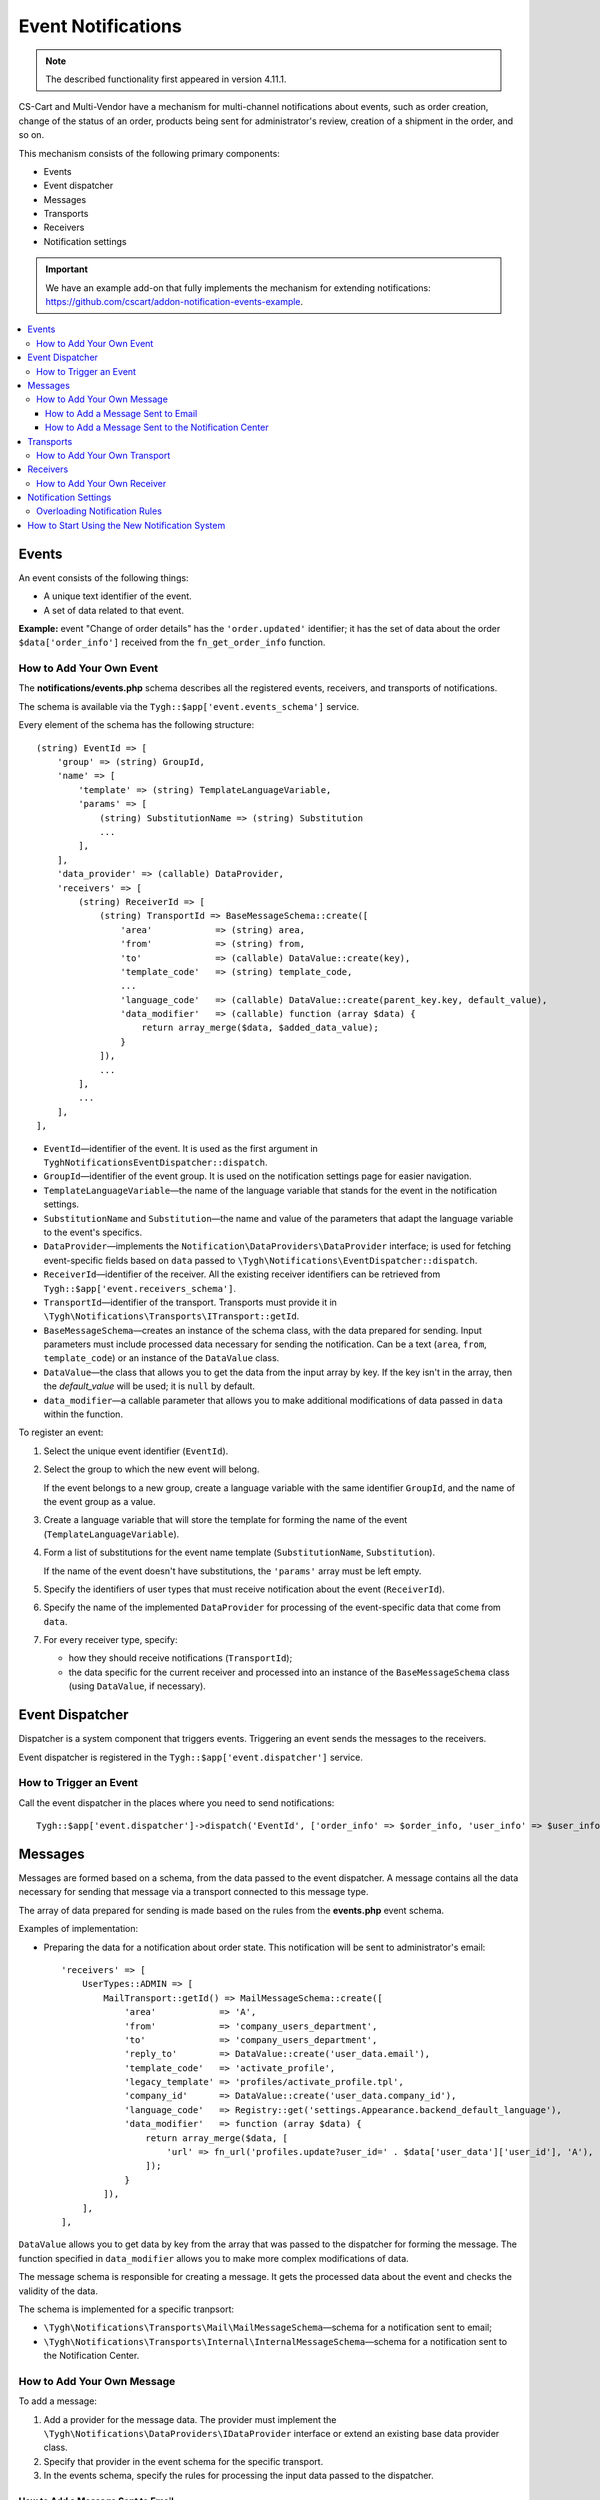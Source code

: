 *******************
Event Notifications
*******************

.. note::

    The described functionality first appeared in version 4.11.1. 

CS-Cart and Multi-Vendor have a mechanism for multi-channel notifications about events, such as order creation, change of the status of an order, products being sent for administrator's review, creation of a shipment in the order, and so on.

This mechanism consists of the following primary components:

* Events

* Event dispatcher

* Messages

* Transports

* Receivers

* Notification settings

.. important::

    We have an example add-on that fully implements the mechanism for extending notifications: https://github.com/cscart/addon-notification-events-example.

.. contents::
   :backlinks: none
   :local:

======
Events
======

An event consists of the following things:

* A unique text identifier of the event.

* A set of data related to that event.

**Example:** event "Change of order details" has the ``'order.updated'`` identifier; it has the set of data about the order ``$data['order_info']`` received from the ``fn_get_order_info`` function.

.. _add-event:

-------------------------
How to Add Your Own Event
-------------------------

The **notifications/events.php** schema describes all the registered events, receivers, and transports of notifications.

The schema is available via the ``Tygh::$app['event.events_schema']`` service.

Every element of the schema has the following structure::

  (string) EventId => [
      'group' => (string) GroupId,
      'name' => [
          'template' => (string) TemplateLanguageVariable,
          'params' => [
              (string) SubstitutionName => (string) Substitution
              ...
          ],
      ],
      'data_provider' => (callable) DataProvider,
      'receivers' => [
          (string) ReceiverId => [
              (string) TransportId => BaseMessageSchema::create([
                  'area'            => (string) area,
                  'from'            => (string) from,
                  'to'              => (callable) DataValue::create(key),
                  'template_code'   => (string) template_code,
                  ...
                  'language_code'   => (callable) DataValue::create(parent_key.key, default_value),
                  'data_modifier'   => (callable) function (array $data) {
                      return array_merge($data, $added_data_value);
                  }
              ]),
              ...
          ],
          ...
      ],
  ],


* ``EventId``—identifier of the event. It is used as the first argument in ``TyghNotificationsEventDispatcher::dispatch``.
* ``GroupId``—identifier of the event group. It is used on the notification settings page for easier navigation.
* ``TemplateLanguageVariable``—the name of the language variable that stands for the event in the notification settings.
* ``SubstitutionName`` and ``Substitution``—the name and value of the parameters that adapt the language variable to the event's specifics.
* ``DataProvider``—implements the ``Notification\DataProviders\DataProvider`` interface; is used for fetching event-specific fields based on ``data`` passed to ``\Tygh\Notifications\EventDispatcher::dispatch``.
* ``ReceiverId``—identifier of the receiver. All the existing receiver identifiers can be retrieved from ``Tygh::$app['event.receivers_schema']``.
* ``TransportId``—identifier of the transport. Transports must provide it in ``\Tygh\Notifications\Transports\ITransport::getId``.
* ``BaseMessageSchema``—creates an instance of the schema class, with the data prepared for sending. Input parameters must include processed data necessary for sending the notification. Can be a text (``area``, ``from``, ``template_code``) or an instance of the ``DataValue`` class.
* ``DataValue``—the class that allows you to get the data from the input array by key. If the key isn't in the array, then the `default_value` will be used; it is ``null`` by default.
* ``data_modifier``—a callable parameter that allows you to make additional modifications of data passed in ``data`` within the function.

To register an event:

#. Select the unique event identifier (``EventId``).

#. Select the group to which the new event will belong.

   If the event belongs to a new group, create a language variable with the same identifier ``GroupId``, and the name of the event group as a value.

#. Create a language variable that will store the template for forming the name of the event (``TemplateLanguageVariable``).

#. Form a list of substitutions for the event name template (``SubstitutionName``, ``Substitution``).

   If the name of the event doesn't have substitutions, the ``'params'`` array must be left empty.

#. Specify the identifiers of user types that must receive notification about the event (``ReceiverId``).

#. Specify the name of the implemented ``DataProvider`` for processing of the event-specific data that come from ``data``.

#. For every receiver type, specify:

   * how they should receive notifications (``TransportId``);

   * the data specific for the current receiver and processed into an instance of the ``BaseMessageSchema`` class (using ``DataValue``, if necessary).

================
Event Dispatcher
================

Dispatcher is a system component that triggers events. Triggering an event sends the messages to the receivers.

Event dispatcher is registered in the ``Tygh::$app['event.dispatcher']`` service.

-----------------------
How to Trigger an Event
-----------------------

Call the event dispatcher in the places where you need to send notifications::

  Tygh::$app['event.dispatcher']->dispatch('EventId', ['order_info' => $order_info, 'user_info' => $user_info, 'settings' => $settings]);

========
Messages
========

Messages are formed based on a schema, from the data passed to the event dispatcher. A message contains all the data necessary for sending that message via a transport connected to this message type.

The array of data prepared for sending is made based on the rules from the **events.php** event schema.

Examples of implementation:

* Preparing the data for a notification about order state. This notification will be sent to administrator's email::

    'receivers' => [
        UserTypes::ADMIN => [
            MailTransport::getId() => MailMessageSchema::create([
                'area'            => 'A',
                'from'            => 'company_users_department',
                'to'              => 'company_users_department',
                'reply_to'        => DataValue::create('user_data.email'),
                'template_code'   => 'activate_profile',
                'legacy_template' => 'profiles/activate_profile.tpl',
                'company_id'      => DataValue::create('user_data.company_id'),
                'language_code'   => Registry::get('settings.Appearance.backend_default_language'),
                'data_modifier'   => function (array $data) {
                    return array_merge($data, [
                        'url' => fn_url('profiles.update?user_id=' . $data['user_data']['user_id'], 'A'),
                    ]);
                }
            ]),
        ],
    ],

``DataValue`` allows you to get data by key from the array that was passed to the dispatcher for forming the message. The function specified in ``data_modifier`` allows you to make more complex modifications of data.

The message schema is responsible for creating a message. It gets the processed data about the event and checks the validity of the data.

The schema is implemented for a specific tranpsort:

* ``\Tygh\Notifications\Transports\Mail\MailMessageSchema``—schema for a notification sent to email;

* ``\Tygh\Notifications\Transports\Internal\InternalMessageSchema``—schema for a notification sent to the Notification Center.

---------------------------
How to Add Your Own Message
---------------------------

To add a message:

#. Add a provider for the message data. The provider must implement the ``\Tygh\Notifications\DataProviders\IDataProvider`` interface or extend an existing base data provider class.

#. Specify that provider in the event schema for the specific transport.

#. In the events schema, specify the rules for processing the input data passed to the dispatcher.

++++++++++++++++++++++++++++++++++
How to Add a Message Sent to Email
++++++++++++++++++++++++++++++++++

These messages include the data necessary for sending an email via the ``Tygh::$app['mailer']`` service.

To create a new email message:

#. In the event schema, create the rules for preparing the data passed in ``\Tygh\Notifications\Transports\Mail\MailMessageSchema``.

#. The array passed to the ``create`` method of the schema contains the following properties:

   * ``to``—receiver of the message.

   * ``from``—sender of the message.

   * ``reply_to``—Reply-to of the message.

   * ``template_code``—the code of the email template.

   * ``legacy_template``—the name of the email template (if old email templates are used in the store).

   * ``language_code``—the code of the language in which email will be sent.

   * ``company_id``—identifier of the company on behalf of which the email is sent.

   * ``area``—from where the email is sent: from the admin panel or from the storefront.

   * Other keys passed in the ``$data`` array are the data for substitutions in the email template.

++++++++++++++++++++++++++++++++++++++++++++++++++++
How to Add a Message Sent to the Notification Center
++++++++++++++++++++++++++++++++++++++++++++++++++++

These messages include the data necessary for creating a notification in the Notification center via the ``Tygh::$app['notifications_center']`` service.

To create a new email message:

#. In the event schema, create the rules for preparing the data passed in ``\Tygh\Notifications\Transports\Internal\InternalMessageSchema``.

#. The array passed to the ``create`` method of the schema contains the following properties:

   * ``title``—the title of the notification.

     * ``template``—the name of the language variable.

     * ``params``—the list of substitutions in the template of the notification title; if the title doesn't have substitutions, the array must be left empty;

   * ``$message``—the text of the notification.

        * ``template``—the name of the language variable.

        * ``params``—the list of substitutions in the template of the notification text; if the text doesn't have substitutions, the array must be left empty;

   * ``severity``—severity of the notification (see ``\Tygh\Enum\NotificationSeverity``).

   * ``section``—the tab of the Notification center where the message will appear.

   * ``tag``—the tag that the notification will be marked with.

   * ``area``—the area where the notification will appear: in the administration panel or at the storefront.

   * ``action_url``—the link to which user will be directed after clicking the notification.

   * ``timestamp``—the time when the notification was created.

   * ``recipient_search_method``—the method for searching the users for whom the notifications must be created (see ``\Tygh\Enum\RecipientSearchMethods``).

     The following search methods are available:

     * ``\Tygh\Enum\RecipientSearchMethods::USER_ID``—by user ID.

     * ``\Tygh\Enum\RecipientSearchMethods::UGERGROUP_ID``—by user group ID (notifications will be created for all users in the group).

     * ``\Tygh\Enum\RecipientSearchMethods::EMAIL``—by user's email.

   * ``recipient_search_criteria``—user search criteria:

     * For ``recipient_search_method = \Tygh\Enum\RecipientSearchMethods::USER_ID``—user ID.

     * For ``recipient_search_method = \Tygh\Enum\RecipientSearchMethods::UGERGROUP_ID``—user group ID.

     * For ``recipient_search_method = \Tygh\Enum\RecipientSearchMethods::EMAIL``—user e-mail.

==========
Transports
==========

Transports handle the actual sending of messages of specific types.

Example of implementation:

* ``\Tygh\Notifications\Transports\MailMailTransport``—sends messages to email, works with ``\Tygh\Notifications\Transports\Mail\MailMessageSchema`` messages.

* ``\Tygh\Notifications\Transports\InternalTransport``—sends messages to the Notification center, works with ``\Tygh\Notifications\Transports\Internal\InternalMessageSchema`` messages.

-----------------------------
How to Add Your Own Transport
-----------------------------

The list of identifiers of transports used in the system is available via the ``Tygh::$app['event.transports_schema']`` service.

To add an own transport:

#. Select an identifier with which the transport will be registered in the system (``TransportId``).

#. Create a class that implements the ``\Tygh\Notifications\Transports\ITransport`` interface.

#. Specify the selected identifier in the ``getId()`` method of that class.

#. Register a new provider of that transport in ``Tygh::$app['event.transports.{TransportId}']``.

#. Create a language variable with  ``event.transport.TransportId`` as the identifier, and the name of the transport as a value.

=========
Receivers
=========

Every event has a group of receivers who may be notified about the event. For example, order status change can send notifications to the customer, store administrator, and the vendor from whom the product was bought.

----------------------------
How to Add Your Own Receiver
----------------------------

The list of identifiers of the receivers is available via the ``Tygh::$app['event.receivers_schema']`` service.

To add a new type of receivers:

#. Write a processor of the ``get_notification_rules`` hook and add the receiver's identifier into the ``$force_notification`` array.

#. Create a language variable with ``event.receiver.ReceiverId`` as the identifier, and the name of the receiver type as a value.

#. Add the receivers to the event schema and specify the transports that deliver notifications to these receivers.

=====================
Notification Settings
=====================

By default, it is assumed that if an event is present in ``Tygh::$app['event.events_schema']``, then the event requires notifying all receivers via all transports. This behavior is altered via the notification settings. They describe which receiver must get notifications about events, and via what transport.

.. important::

    Notification settings are specified under **Settings → Notifications** *for the entire system*. Notifications can be configured for every type of receivers, for each event and each transport.

The page for configuring notifications shows only the relevant data. It doesn't show:

* events without receivers;

* receivers not attached to any event;

* transports that don't send events to any receivers.

The changes to the rules are saved in the database in the ``notification_settings`` table; they are available via the ``Tygh::$app['event.notification_settings']`` service.

------------------------------
Overloading Notification Rules
------------------------------

Overloads allow you to prevent sending event notifications to specific receivers, even if notification settings require it.

A set of overloads is an object of the ``\Tygh\Notifications\Settings\Ruleset`` class, and is created by the ``Tygh::$app['event.notification_settings.factory']`` rule factory. A set of overloads is passed as one of the parameters when an event is triggered.

Example: the order editing page has checkboxes "Notify customer", "Notify orders department", and "Notify vendor". They can prevent sending a notification about order status change, even if the notification settings require it.

::

  $notification_rules = Tygh::$app['event.notification_settings.factory']->create([
      UserTypes::CUSTOMER => false,
      UserTypes::ADMIN    => true,
      UserTypes::VENDOR   => true,
  ]);

  Tygh::$app['event.dispatcher']->dispatch(
      'order.updated',
      $order_info,
      $notification_rules
  );

==============================================
How to Start Using the New Notification System
==============================================

#. Find all the places in your add-ons, where emails are sent via the **mailer** service (``Tygh::$app['mailer']->send()``) or the deprecated **\Tygh\Mailer** class (``\Tygh\Mailer::sendMail()``).

#. Create events for these situations; see :ref:`"How to Add Your Own Event" <add-event>`.

#. (optional) Implement an alternative mechanism for informing users via notifications in the Notification center.

#. Replace sending emails with triggering an event via the **event.dispatcher** service: ``Tygh::$app['event.dispatcher']->dispatch()``.
